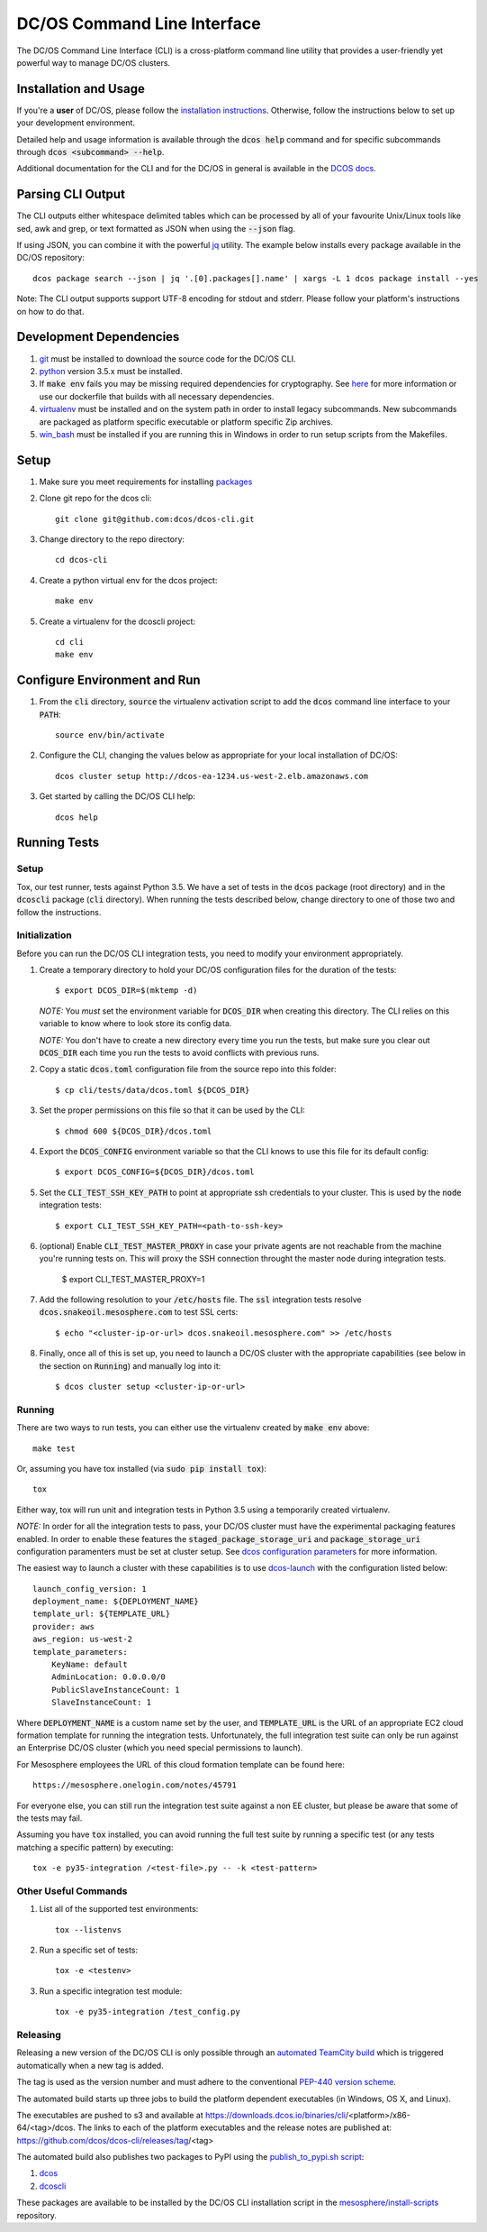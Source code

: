 DC/OS Command Line Interface
============================
The DC/OS Command Line Interface (CLI) is a cross-platform command line utility
that provides a user-friendly yet powerful way to manage DC/OS clusters.

Installation and Usage
----------------------

If you're a **user** of DC/OS, please follow the `installation instructions`_.
Otherwise, follow the instructions below to set up your development environment.

Detailed help and usage information is available through the :code:`dcos help`
command and for specific subcommands through :code:`dcos <subcommand> --help`.

Additional documentation for the CLI and for the DC/OS in general is available
in the `DCOS docs`_.

Parsing CLI Output
------------------

The CLI outputs either whitespace delimited tables which can be processed by
all of your favourite Unix/Linux tools like sed, awk and grep, or text formatted
as JSON when using the :code:`--json` flag.

If using JSON, you can combine it with the powerful jq_ utility.
The example below installs every package available in the DC/OS repository::

    dcos package search --json | jq '.[0].packages[].name' | xargs -L 1 dcos package install --yes

Note: The CLI output supports support UTF-8 encoding for stdout and stderr.
Please follow your platform's instructions on how to do that.

Development Dependencies
------------------------

#. git_ must be installed to download the source code for the DC/OS CLI.

#. python_ version 3.5.x must be installed.

#. If :code:`make env` fails you may be missing required dependencies for
   cryptography. See here_ for more information or use our dockerfile that
   builds with all necessary dependencies.

#. virtualenv_ must be installed and on the system path in order to install
   legacy subcommands. New subcommands are packaged as platform specific
   executable or platform specific Zip archives.

#. win_bash_ must be installed if you are running this in Windows
   in order to run setup scripts from the Makefiles.

Setup
-----

#. Make sure you meet requirements for installing packages_
#. Clone git repo for the dcos cli::

    git clone git@github.com:dcos/dcos-cli.git

#. Change directory to the repo directory::

    cd dcos-cli

#. Create a python virtual env for the dcos project::

    make env

#. Create a virtualenv for the dcoscli project::

    cd cli
    make env

Configure Environment and Run
-----------------------------

#. From the :code:`cli` directory, :code:`source` the virtualenv activation
   script to add the :code:`dcos` command line interface to your :code:`PATH`::

    source env/bin/activate

#. Configure the CLI, changing the values below as appropriate for your local
   installation of DC/OS::

    dcos cluster setup http://dcos-ea-1234.us-west-2.elb.amazonaws.com

#. Get started by calling the DC/OS CLI help::

    dcos help

Running Tests
-------------

Setup
#####

Tox, our test runner, tests against Python 3.5. We have a set of tests in
the :code:`dcos` package (root directory) and in the :code:`dcoscli` package
(:code:`cli` directory). When running the tests described below, change
directory to one of those two and follow the instructions.


Initialization
##############

Before you can run the DC/OS CLI integration tests, you need to modify your
environment appropriately.

#. Create a temporary directory to hold your DC/OS configuration files for the
   duration of the tests::

    $ export DCOS_DIR=$(mktemp -d)

   *NOTE:* You *must* set the environment variable for :code:`DCOS_DIR` when
   creating this directory. The CLI relies on this variable to know where to
   look store its config data.

   *NOTE:* You don't have to create a new directory every time you run the tests,
   but make sure you clear out :code:`DCOS_DIR` each time you run the tests to
   avoid conflicts with previous runs.


#. Copy a static :code:`dcos.toml` configuration file from the source repo into this
   folder::

    $ cp cli/tests/data/dcos.toml ${DCOS_DIR}


#. Set the proper permissions on this file so that it can be used by the CLI::

    $ chmod 600 ${DCOS_DIR}/dcos.toml


#. Export the :code:`DCOS_CONFIG` environment variable so that the CLI knows to
   use this file for its default config::

    $ export DCOS_CONFIG=${DCOS_DIR}/dcos.toml


#. Set the :code:`CLI_TEST_SSH_KEY_PATH` to point at appropriate ssh credentials to
   your cluster. This is used by the :code:`node` integration tests::

    $ export CLI_TEST_SSH_KEY_PATH=<path-to-ssh-key>


#. (optional) Enable :code:`CLI_TEST_MASTER_PROXY` in case your private agents
   are not reachable from the machine you're running tests on. This will proxy
   the SSH connection throught the master node during integration tests.

    $ export CLI_TEST_MASTER_PROXY=1


#. Add the following resolution to your :code:`/etc/hosts` file. The :code:`ssl`
   integration tests resolve :code:`dcos.snakeoil.mesosphere.com` to test SSL certs::

    $ echo "<cluster-ip-or-url> dcos.snakeoil.mesosphere.com" >> /etc/hosts


#. Finally, once all of this is set up, you need to launch a DC/OS cluster with
   the appropriate capabilities (see below in the section on :code:`Running`) and
   manually log into it::

    $ dcos cluster setup <cluster-ip-or-url>

Running
#######

There are two ways to run tests, you can either use the virtualenv created by
:code:`make env` above::

    make test

Or, assuming you have tox installed (via :code:`sudo pip install tox`)::

    tox

Either way, tox will run unit and integration tests in Python 3.5 using a
temporarily created virtualenv.

*NOTE:* In order for all the integration tests to pass, your DC/OS cluster must
have the experimental packaging features enabled. In order to enable these
features the :code:`staged_package_storage_uri` and :code:`package_storage_uri`
configuration paramenters must be set at cluster setup.  See `dcos
configuration parameters`_ for more information.

The easiest way to launch a cluster with these capabilities is to use
`dcos-launch`_ with the configuration listed below::

    launch_config_version: 1
    deployment_name: ${DEPLOYMENT_NAME}
    template_url: ${TEMPLATE_URL}
    provider: aws
    aws_region: us-west-2
    template_parameters:
        KeyName: default
        AdminLocation: 0.0.0.0/0
        PublicSlaveInstanceCount: 1
        SlaveInstanceCount: 1


Where :code:`DEPLOYMENT_NAME` is a custom name set by the user, and
:code:`TEMPLATE_URL` is the URL of an appropriate EC2 cloud formation template
for running the integration tests. Unfortunately, the full integration test
suite can only be run against an Enterprise DC/OS cluster (which you need
special permissions to launch).

For Mesosphere employees the URL of this cloud formation template can be found
here::

    https://mesosphere.onelogin.com/notes/45791

For everyone else, you can still run the integration test suite against a non
EE cluster, but please be aware that some of the tests may fail.

Assuming you have :code:`tox` installed, you can avoid running the full test
suite by running a specific test (or any tests matching a specific pattern) by
executing::

    tox -e py35-integration /<test-file>.py -- -k <test-pattern>

Other Useful Commands
#####################

#. List all of the supported test environments::

    tox --listenvs

#. Run a specific set of tests::

    tox -e <testenv>

#. Run a specific integration test module::

    tox -e py35-integration /test_config.py


Releasing
#########

Releasing a new version of the DC/OS CLI is only possible through an
`automated TeamCity build`_ which is triggered automatically when a new tag is
added.

The tag is used as the version number and must adhere to the conventional
`PEP-440 version scheme`_.

The automated build starts up three jobs to build the platform dependent executables
(in Windows, OS X, and Linux).

The executables are pushed to s3 and available at https://downloads.dcos.io/binaries/cli/<platform>/x86-64/<tag>/dcos.
The links to each of the platform executables and the release notes are published at: https://github.com/dcos/dcos-cli/releases/tag/<tag>

The automated build also publishes two packages to PyPI using the `publish_to_pypi.sh script`_:

#. dcos_

#. dcoscli_

These packages are available to be installed by the DC/OS CLI installation script in the `mesosphere/install-scripts`_ repository.

.. _automated TeamCity build: https://teamcity.mesosphere.io/viewType.html?buildTypeId=DcosIo_DcosCli_Release
.. _dcos: https://pypi.python.org/pypi/dcos
.. _dcos configuration parameters: https://dcos.io/docs/latest/installing/custom/configuration/configuration-parameters/
.. _dcoscli: https://pypi.python.org/pypi/dcoscli
.. _dcos-launch: https://github.com/dcos/dcos-launch
.. _jq: http://stedolan.github.io/jq/
.. _git: http://git-scm.com
.. _installation instructions: https://dcos.io/docs/latest/cli/install/
.. _DCOS docs: https://dcos.io/docs/
.. _mesosphere/install-scripts: https://github.com/mesosphere/install-scripts
.. _packages: https://packaging.python.org/en/latest/installing.html#installing-requirements
.. _PEP-440 version scheme: https://www.python.org/dev/peps/pep-0440/
.. _publish_to_pypi.sh script: https://github.com/mesosphere/dcos-cli/blob/master/bin/publish_to_pypi.sh
.. _virtualenv: https://virtualenv.pypa.io/en/latest/
.. _win_bash: https://sourceforge.net/projects/win-bash/files/shell-complete/latest
.. _python: https://www.python.org/
.. _here: https://cryptography.io/en/latest/installation/
